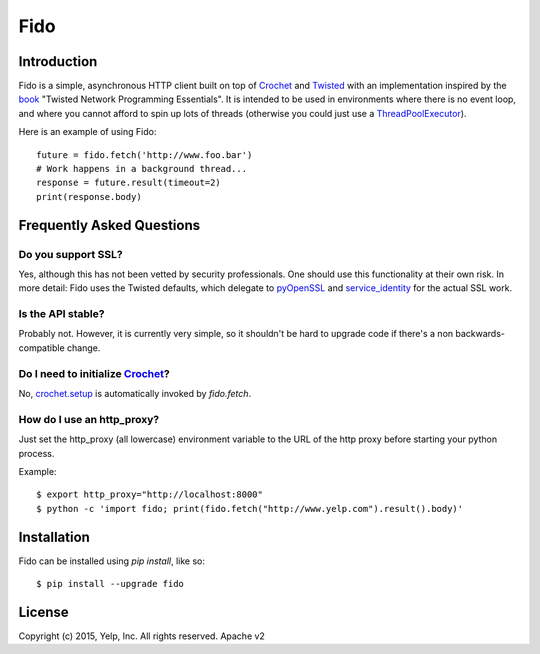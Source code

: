 Fido
********
.. image:: https://travis-ci.org/Yelp/fido.svg?branch=master
    :target: https://travis-ci.org/Yelp/fido

.. image:: https://coveralls.io/repos/Yelp/fido/badge.svg
  :target: https://coveralls.io/r/Yelp/fido

.. image:: https://img.shields.io/pypi/v/fido.svg
  :target: https://pypi.python.org/pypi/fido/
  :alt: PyPI version

.. image:: https://img.shields.io/pypi/pyversions/fido.svg
  :target: https://pypi.python.org/pypi/fido/
  :alt: Supported Python versions

Introduction
============

Fido is a simple, asynchronous HTTP client built on top of Crochet_ and Twisted_ with an implementation inspired by the book_ "Twisted Network Programming Essentials".  It is intended to be used in environments
where there is no event loop, and where you cannot afford to spin up lots of threads (otherwise you could just use a `ThreadPoolExecutor`_).

Here is an example of using Fido::

    future = fido.fetch('http://www.foo.bar')
    # Work happens in a background thread...
    response = future.result(timeout=2)
    print(response.body)

Frequently Asked Questions
==========================

Do you support SSL?
-------------------

Yes, although this has not been vetted by security professionals. One should use this functionality at their own risk. In more detail: Fido uses the Twisted defaults, which delegate to pyOpenSSL_ and `service_identity`_ for the actual SSL work.

Is the API stable?
------------------

Probably not.  However, it is currently very simple, so it shouldn't be hard to upgrade code if there's a non backwards-compatible change.

Do I need to initialize `Crochet`_?
-----------------------------------

No, `crochet.setup`_ is automatically invoked by `fido.fetch`.

How do I use an http_proxy?
---------------------------

Just set the http_proxy (all lowercase) environment variable to the URL of
the http proxy before starting your python process.

Example::

    $ export http_proxy="http://localhost:8000"
    $ python -c 'import fido; print(fido.fetch("http://www.yelp.com").result().body)'



Installation
=============

Fido can be installed using `pip install`, like so::

    $ pip install --upgrade fido

License
========

Copyright (c) 2015, Yelp, Inc. All rights reserved.
Apache v2


.. _Crochet: https://github.com/itamarst/crochet
.. _crochet.setup: https://crochet.readthedocs.org/en/latest/api.html#setup
.. _Twisted: https://twistedmatrix.com/trac/
.. _concurrent.futures: http://pythonhosted.org/futures/
.. _ThreadPoolExecutor: http://pythonhosted.org/futures/#threadpoolexecutor-objects
.. _pyOpenSSL: https://github.com/pyca/pyopenssl
.. _service_identity: https://github.com/pyca/service_identity
.. _book: http://dl.acm.org/citation.cfm?id=1205685

